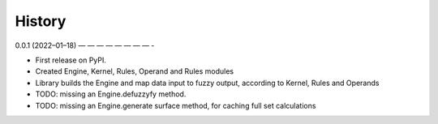 =======
History
=======
0.0.1 (2022–01–18)
— — — — — — — — -

* First release on PyPI.
* Created Engine, Kernel, Rules, Operand and Rules modules
* Library builds the Engine and map data input to fuzzy output, according to Kernel, Rules and Operands
* TODO: missing an Engine.defuzzyfy method.
* TODO: missing an Engine.generate surface method, for caching full set calculations
 